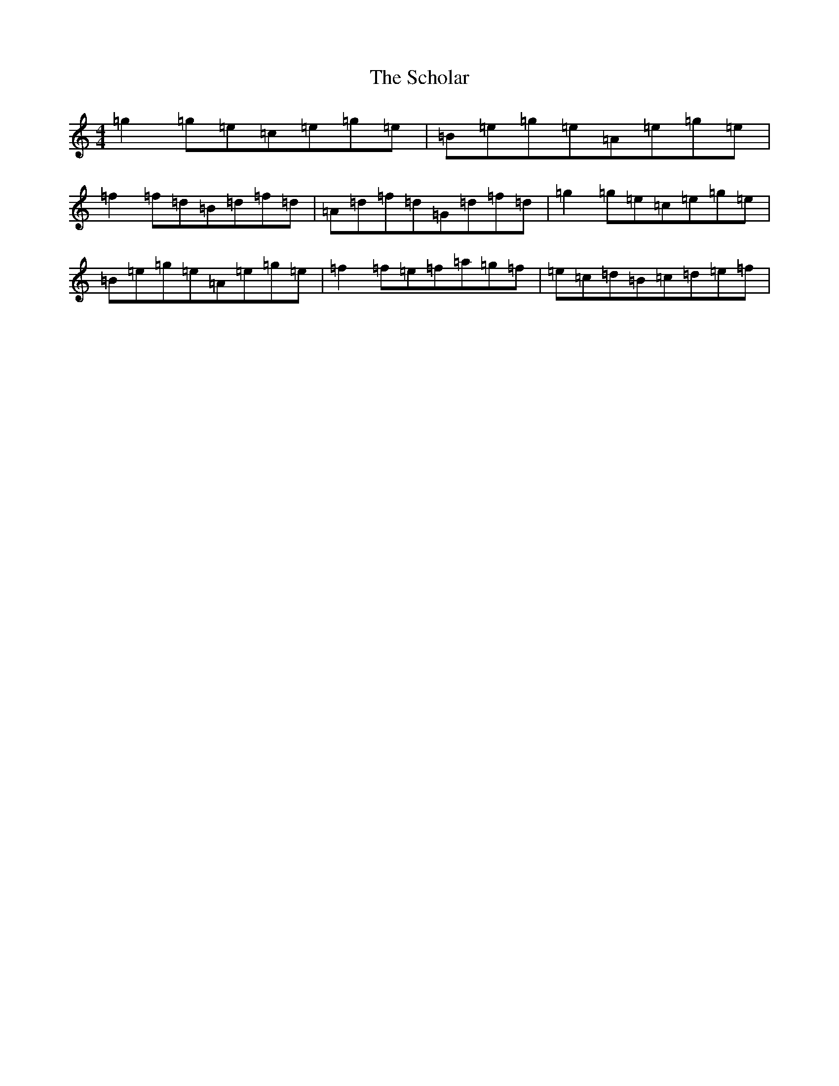 X: 18942
T: Scholar, The
S: https://thesession.org/tunes/94#setting12646
Z: D Major
R: reel
M: 4/4
L: 1/8
K: C Major
=g2=g=e=c=e=g=e|=B=e=g=e=A=e=g=e|=f2=f=d=B=d=f=d|=A=d=f=d=G=d=f=d|=g2=g=e=c=e=g=e|=B=e=g=e=A=e=g=e|=f2=f=e=f=a=g=f|=e=c=d=B=c=d=e=f|